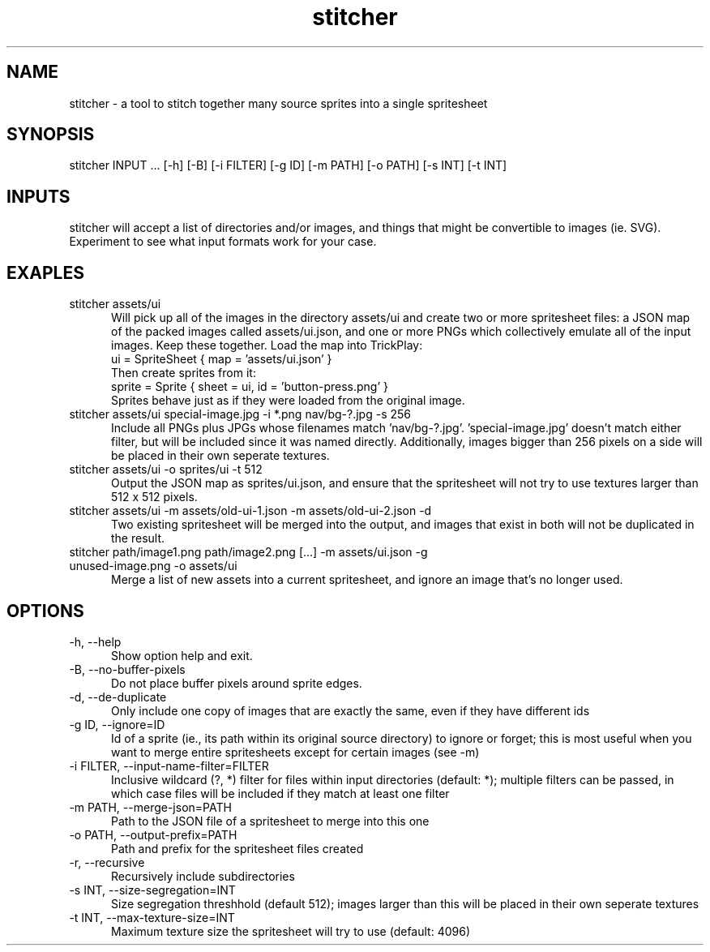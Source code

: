 .TH stitcher 1

.SH NAME

stitcher - a tool to stitch together many source sprites into a single spritesheet

.SH SYNOPSIS

stitcher INPUT ... [-h] [-B] [-i FILTER] [-g ID] [-m PATH] [-o PATH] [-s INT] [-t INT]

.SH INPUTS
stitcher will accept a list of directories and/or images, and things that might be convertible to images (ie. SVG). Experiment to see what input formats work for your case.

.SH EXAPLES

.TP 5

stitcher assets/ui
Will pick up all of the images in the directory assets/ui and create two or more spritesheet files: a JSON map of the packed images called assets/ui.json, and one or more PNGs which collectively emulate all of the input images. Keep these together. Load the map into TrickPlay:
    ui = SpriteSheet { map = 'assets/ui.json' }
.br
Then create sprites from it:
    sprite = Sprite { sheet = ui, id = 'button-press.png' }
.br
Sprites behave just as if they were loaded from the original image.

.TP

stitcher assets/ui special-image.jpg -i *.png nav/bg-?.jpg -s 256
Include all PNGs plus JPGs whose filenames match 'nav/bg-?.jpg'. 'special-image.jpg' doesn't match either filter, but will be included since it was named directly. Additionally, images bigger than 256 pixels on a side will be placed in their own seperate textures.

.TP

stitcher assets/ui -o sprites/ui -t 512
Output the JSON map as sprites/ui.json, and ensure that the spritesheet will not try to use textures larger than 512 x 512 pixels.

.TP

stitcher assets/ui -m assets/old-ui-1.json -m assets/old-ui-2.json -d
Two existing spritesheet will be merged into the output, and images that exist in both will not be duplicated in the result.

.TP

stitcher path/image1.png path/image2.png [...] -m assets/ui.json -g unused-image.png -o assets/ui
Merge a list of new assets into a current spritesheet, and ignore an image that's no longer used.

.SH OPTIONS

.TP 5

-h, --help
Show option help and exit.

.TP

-B, --no-buffer-pixels
Do not place buffer pixels around sprite edges.

.TP

-d, --de-duplicate
Only include one copy of images that are exactly the same, even if they have different ids

.TP

-g ID, --ignore=ID
Id of a sprite (ie., its path within its original source directory) to ignore or forget; this is most useful when you want to merge entire spritesheets except for certain images (see -m)

.TP

-i FILTER, --input-name-filter=FILTER
Inclusive wildcard (?, *) filter for files within input directories (default: *); multiple filters can be passed, in which case files will be included if they match at least one filter

.TP

-m PATH, --merge-json=PATH
Path to the JSON file of a spritesheet to merge into this one

.TP

-o PATH, --output-prefix=PATH
Path and prefix for the spritesheet files created

.TP

-r, --recursive
Recursively include subdirectories

.TP

-s INT, --size-segregation=INT
Size segregation threshhold (default 512); images larger than this will be placed in their own seperate textures

.TP

-t INT, --max-texture-size=INT
Maximum texture size the spritesheet will try to use (default: 4096)
